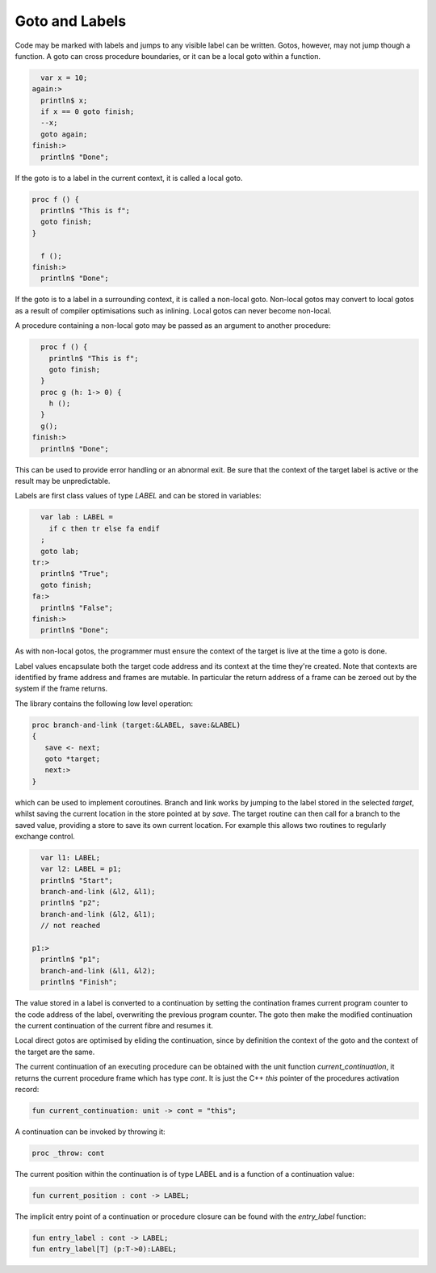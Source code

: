 Goto and Labels
===============

Code may be marked with labels and jumps to any visible label
can be written. Gotos, however, may not jump though a function.
A goto can cross procedure boundaries, or it can be a local
goto within a function.

.. code-block:: felix

    var x = 10;
  again:>
    println$ x;
    if x == 0 goto finish;
    --x;
    goto again;
  finish:>
    println$ "Done";

If the goto is to a label in the current context, it is called
a local goto. 

.. code-block:: felix

  proc f () {
    println$ "This is f";
    goto finish;
  }

    f ();
  finish:>
    println$ "Done";

If the goto is to a label in a surrounding context, it is called
a non-local goto. Non-local gotos may convert to local gotos as
a result of compiler optimisations such as inlining. Local gotos
can never become non-local.

A procedure containing a non-local goto may be passed as an argument
to another procedure:

.. code-block:: felix

    proc f () {
      println$ "This is f";
      goto finish;
    }
    proc g (h: 1-> 0) {
      h ();
    }
    g();
  finish:>
    println$ "Done";

This can be used to provide error handling or an abnormal exit.
Be sure that the context of the target label is active or the
result may be unpredictable.

Labels are first class values of type `LABEL` and can be stored
in variables:

.. code-block:: felix

    var lab : LABEL = 
      if c then tr else fa endif
    ;
    goto lab;
  tr:>
    println$ "True";
    goto finish;
  fa:>
    println$ "False";
  finish:>
    println$ "Done";


As with non-local gotos, the programmer must ensure the context of the target
is live at the time a goto is done.

Label values encapsulate both the target code address and its context
at the time they're created. Note that contexts are identified by
frame address and frames are mutable. In particular the return address
of a frame can be zeroed out by the system if the frame returns.


The library contains the following low level operation:

.. code-block:: felix

  proc branch-and-link (target:&LABEL, save:&LABEL)
  {
     save <- next;
     goto *target;
     next:>
  }

which can be used to implement coroutines. Branch and link works
by jumping to the label stored in the selected `target`, 
whilst saving the current location in the store pointed at by `save`. 
The target routine can then call for a branch to the saved value, 
providing a store to save its own current location. For example
this allows two routines to regularly exchange control.

.. code-block:: felix

    var l1: LABEL;
    var l2: LABEL = p1;
    println$ "Start";
    branch-and-link (&l2, &l1);
    println$ "p2";
    branch-and-link (&l2, &l1);
    // not reached

  p1:>
    println$ "p1";
    branch-and-link (&l1, &l2); 
    println$ "Finish";


The value stored in a label is converted to a continuation by setting
the contination frames current program counter to the code address
of the label, overwriting the previous program counter. The goto then
make the modified continuation the current continuation of the
current fibre and resumes it.

Local direct gotos are optimised by eliding the continuation, since
by definition the context of the goto and the context of the target
are the same.

The current continuation of an executing procedure can be obtained with
the unit function `current_continuation`, it returns the current procedure
frame which has type `cont`. It is just the C++ `this` pointer of the
procedures activation record:

.. code-block:: felix

  fun current_continuation: unit -> cont = "this";

A continuation can be invoked by throwing it:

.. code-block:: felix

  proc _throw: cont

The current position within the continuation is of type LABEL and is
a function of a continuation value:

.. code-block:: felix

  fun current_position : cont -> LABEL;

The implicit entry point of a continuation or procedure closure 
can be found with the `entry_label` function:

.. code-block:: felix

  fun entry_label : cont -> LABEL;
  fun entry_label[T] (p:T->0):LABEL;



